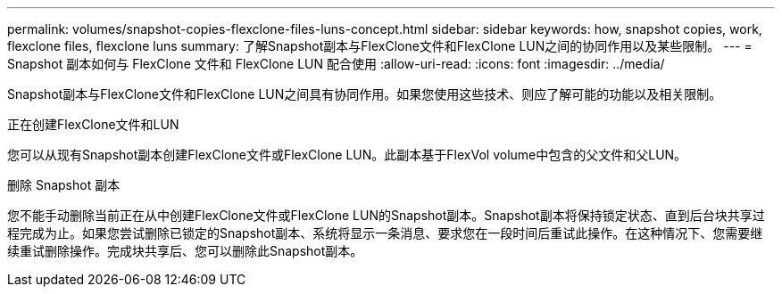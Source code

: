 ---
permalink: volumes/snapshot-copies-flexclone-files-luns-concept.html 
sidebar: sidebar 
keywords: how, snapshot copies, work, flexclone files, flexclone luns 
summary: 了解Snapshot副本与FlexClone文件和FlexClone LUN之间的协同作用以及某些限制。 
---
= Snapshot 副本如何与 FlexClone 文件和 FlexClone LUN 配合使用
:allow-uri-read: 
:icons: font
:imagesdir: ../media/


[role="lead"]
Snapshot副本与FlexClone文件和FlexClone LUN之间具有协同作用。如果您使用这些技术、则应了解可能的功能以及相关限制。

.正在创建FlexClone文件和LUN
您可以从现有Snapshot副本创建FlexClone文件或FlexClone LUN。此副本基于FlexVol volume中包含的父文件和父LUN。

.删除 Snapshot 副本
您不能手动删除当前正在从中创建FlexClone文件或FlexClone LUN的Snapshot副本。Snapshot副本将保持锁定状态、直到后台块共享过程完成为止。如果您尝试删除已锁定的Snapshot副本、系统将显示一条消息、要求您在一段时间后重试此操作。在这种情况下、您需要继续重试删除操作。完成块共享后、您可以删除此Snapshot副本。
